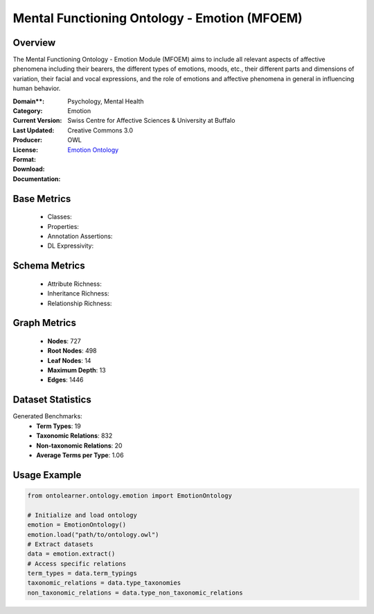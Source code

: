 Mental Functioning Ontology - Emotion (MFOEM)
===========================================

Overview
-----------------
The Mental Functioning Ontology - Emotion Module (MFOEM) aims to include all relevant aspects of affective phenomena
including their bearers, the different types of emotions, moods, etc., their different parts and dimensions of variation,
their facial and vocal expressions, and the role of emotions and affective phenomena
in general in influencing human behavior.

:Domain**: Psychology, Mental Health
:Category: Emotion
:Current Version:
:Last Updated:
:Producer: Swiss Centre for Affective Sciences & University at Buffalo
:License: Creative Commons 3.0
:Format: OWL
:Download: `Emotion Ontology <http://purl.obolibrary.org/obo/MFOEM.owl>`_
:Documentation:

Base Metrics
---------------
    - Classes:
    - Properties:
    - Annotation Assertions:
    - DL Expressivity:

Schema Metrics
---------------
    - Attribute Richness:
    - Inheritance Richness:
    - Relationship Richness:

Graph Metrics
-----------------
    - **Nodes**: 727
    - **Root Nodes**: 498
    - **Leaf Nodes**: 14
    - **Maximum Depth**: 13
    - **Edges**: 1446

Dataset Statistics
-----------------
Generated Benchmarks:
    - **Term Types**: 19
    - **Taxonomic Relations**: 832
    - **Non-taxonomic Relations**: 20
    - **Average Terms per Type**: 1.06

Usage Example
-----------------
.. code-block:: python

    from ontolearner.ontology.emotion import EmotionOntology

    # Initialize and load ontology
    emotion = EmotionOntology()
    emotion.load("path/to/ontology.owl")
    # Extract datasets
    data = emotion.extract()
    # Access specific relations
    term_types = data.term_typings
    taxonomic_relations = data.type_taxonomies
    non_taxonomic_relations = data.type_non_taxonomic_relations
